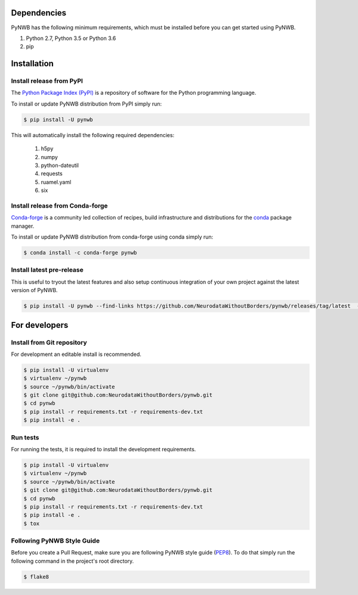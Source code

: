 ..  _getting_started:

------------
Dependencies
------------

PyNWB has the following minimum requirements, which must be installed before you can get started using PyNWB.

#. Python 2.7, Python 3.5 or Python 3.6
#. pip

------------
Installation
------------

Install release from PyPI
-------------------------

The `Python Package Index (PyPI) <https://pypi.org>`_ is a repository of software for the Python programming language.

To install or update PyNWB distribution from PyPI simply run:

.. code::

   $ pip install -U pynwb

This will automatically install the following required dependencies:

 #. h5py
 #. numpy
 #. python-dateutil
 #. requests
 #. ruamel.yaml
 #. six

Install release from Conda-forge
--------------------------------

`Conda-forge <https://conda-forge.org/#about>`_ is a community led collection of recipes, build infrastructure
and distributions for the `conda <https://conda.io/docs/>`_ package manager.

To install or update PyNWB distribution from conda-forge using conda simply run:

.. code::

   $ conda install -c conda-forge pynwb


Install latest pre-release
--------------------------

This is useful to tryout the latest features and also setup continuous integration of your
own project against the latest version of PyNWB.

.. code::

   $ pip install -U pynwb --find-links https://github.com/NeurodataWithoutBorders/pynwb/releases/tag/latest  --no-index


--------------
For developers
--------------

Install from Git repository
---------------------------

For development an editable install is recommended.

.. code::

   $ pip install -U virtualenv
   $ virtualenv ~/pynwb
   $ source ~/pynwb/bin/activate
   $ git clone git@github.com:NeurodataWithoutBorders/pynwb.git
   $ cd pynwb
   $ pip install -r requirements.txt -r requirements-dev.txt
   $ pip install -e .


Run tests
---------

For running the tests, it is required to install the development requirements.

.. code::

   $ pip install -U virtualenv
   $ virtualenv ~/pynwb
   $ source ~/pynwb/bin/activate
   $ git clone git@github.com:NeurodataWithoutBorders/pynwb.git
   $ cd pynwb
   $ pip install -r requirements.txt -r requirements-dev.txt
   $ pip install -e .
   $ tox


Following PyNWB Style Guide
---------------------------

Before you create a Pull Request, make sure you are following PyNWB style guide (`PEP8 <https://www.python.org/dev/peps/pep-0008/>`_). To do that simply run
the following command in the project's root directory.

.. code::

   $ flake8
